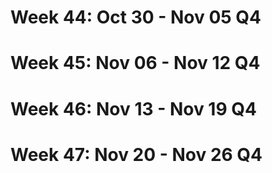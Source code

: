 #+FILETAGS: :NOV: :2023:
* Week 44: Oct 30 - Nov 05                                            :Q4:
* Week 45: Nov 06 - Nov 12                                               :Q4:
* Week 46: Nov 13 - Nov 19                                               :Q4:
* Week 47: Nov 20 - Nov 26                                               :Q4:
